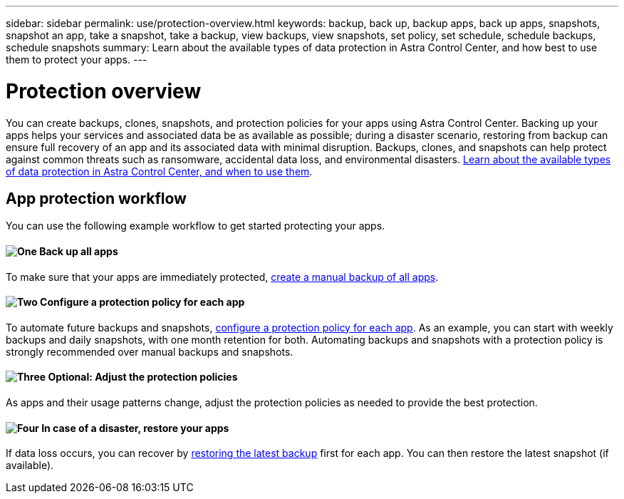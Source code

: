 ---
sidebar: sidebar
permalink: use/protection-overview.html
keywords: backup, back up, backup apps, back up apps, snapshots, snapshot an app, take a snapshot, take a backup, view backups, view snapshots, set policy, set schedule, schedule backups, schedule snapshots
summary: Learn about the available types of data protection in Astra Control Center, and how best to use them to protect your apps.
---

= Protection overview
:hardbreaks:
:icons: font
:imagesdir: ../media/use/

You can create backups, clones, snapshots, and protection policies for your apps using Astra Control Center. Backing up your apps helps your services and associated data be as available as possible; during a disaster scenario, restoring from backup can ensure full recovery of an app and its associated data with minimal disruption. Backups, clones, and snapshots can help protect against common threats such as ransomware, accidental data loss, and environmental disasters. link:../concepts/data-protection.html[Learn about the available types of data protection in Astra Control Center, and when to use them].

== App protection workflow

You can use the following example workflow to get started protecting your apps.

==== image:https://raw.githubusercontent.com/NetAppDocs/common/main/media/number-1.png[One] Back up all apps

[role="quick-margin-para"]
To make sure that your apps are immediately protected, link:protect-apps.html#create-a-backup[create a manual backup of all apps].

==== image:https://raw.githubusercontent.com/NetAppDocs/common/main/media/number-2.png[Two] Configure a protection policy for each app

[role="quick-margin-para"]
To automate future backups and snapshots, link:protect-apps.html#configure-a-protection-policy[configure a protection policy for each app]. As an example, you can start with weekly backups and daily snapshots, with one month retention for both. Automating backups and snapshots with a protection policy is strongly recommended over manual backups and snapshots.

==== image:https://raw.githubusercontent.com/NetAppDocs/common/main/media/number-3.png[Three] Optional: Adjust the protection policies

[role="quick-margin-para"]
As apps and their usage patterns change, adjust the protection policies as needed to provide the best protection.

==== image:https://raw.githubusercontent.com/NetAppDocs/common/main/media/number-4.png[Four] In case of a disaster, restore your apps

[role="quick-margin-para"]
If data loss occurs, you can recover by link:restore-apps.html[restoring the latest backup] first for each app. You can then restore the latest snapshot (if available).
